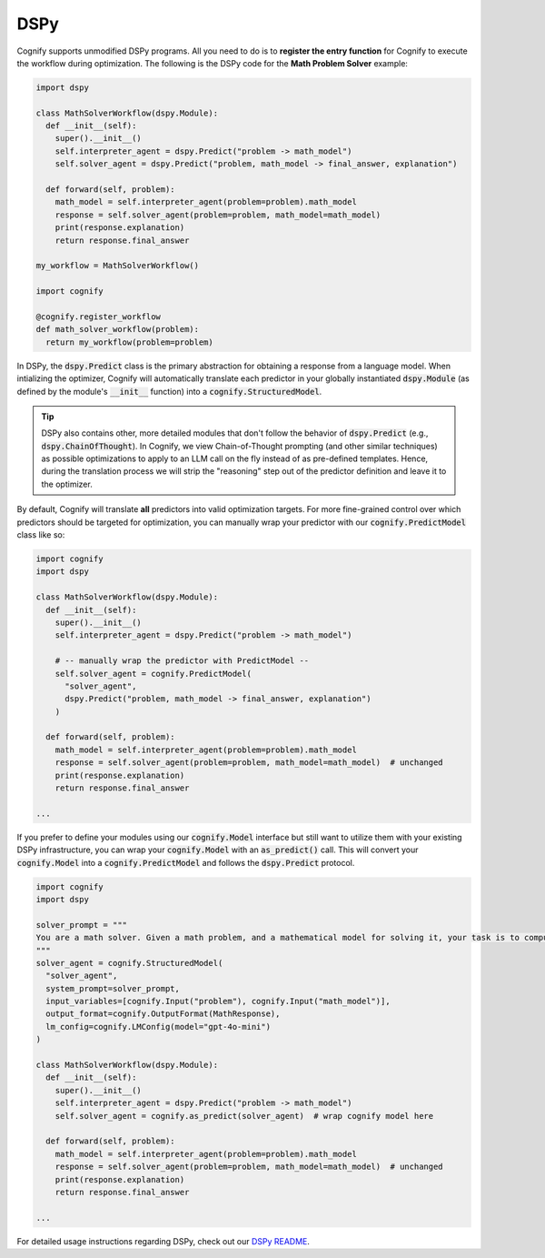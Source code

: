 .. _cognify_dspy_interface:

DSPy
====

Cognify supports unmodified DSPy programs. All you need to do is to **register the entry function** for Cognify to execute the workflow during optimization. The following is the DSPy code for the **Math Problem Solver** example:

.. code-block:: python

  import dspy

  class MathSolverWorkflow(dspy.Module):
    def __init__(self):
      super().__init__()
      self.interpreter_agent = dspy.Predict("problem -> math_model")
      self.solver_agent = dspy.Predict("problem, math_model -> final_answer, explanation")
    
    def forward(self, problem):
      math_model = self.interpreter_agent(problem=problem).math_model
      response = self.solver_agent(problem=problem, math_model=math_model)
      print(response.explanation)
      return response.final_answer
    
  my_workflow = MathSolverWorkflow()

  import cognify
  
  @cognify.register_workflow
  def math_solver_workflow(problem):
    return my_workflow(problem=problem)

In DSPy, the :code:`dspy.Predict` class is the primary abstraction for obtaining a response from a language model. When intializing the optimizer, Cognify will automatically translate each predictor in your globally instantiated :code:`dspy.Module` (as defined by the module's :code:`__init__` function) into a :code:`cognify.StructuredModel`. 

.. tip::

  DSPy also contains other, more detailed modules that don't follow the behavior of :code:`dspy.Predict` (e.g., :code:`dspy.ChainOfThought`). In Cognify, we view Chain-of-Thought prompting (and other similar techniques) as possible optimizations to apply to an LLM call on the fly instead of as pre-defined templates. Hence, during the translation process we will strip the "reasoning" step out of the predictor definition and leave it to the optimizer. 
  
By default, Cognify will translate **all** predictors into valid optimization targets. For more fine-grained control over which predictors should be targeted for optimization, you can manually wrap your predictor with our :code:`cognify.PredictModel` class like so: 

.. code-block:: python

  import cognify
  import dspy

  class MathSolverWorkflow(dspy.Module):
    def __init__(self):
      super().__init__()
      self.interpreter_agent = dspy.Predict("problem -> math_model")

      # -- manually wrap the predictor with PredictModel --
      self.solver_agent = cognify.PredictModel(
        "solver_agent",
        dspy.Predict("problem, math_model -> final_answer, explanation")
      )
  
    def forward(self, problem):
      math_model = self.interpreter_agent(problem=problem).math_model
      response = self.solver_agent(problem=problem, math_model=math_model)  # unchanged
      print(response.explanation)
      return response.final_answer

  ...

If you prefer to define your modules using our :code:`cognify.Model` interface but still want to utilize them with your existing DSPy infrastructure, you can wrap your :code:`cognify.Model` with an :code:`as_predict()` call. This will convert your :code:`cognify.Model` into a :code:`cognify.PredictModel` and follows the :code:`dspy.Predict` protocol.

.. code-block:: python

  import cognify
  import dspy 
  
  solver_prompt = """
  You are a math solver. Given a math problem, and a mathematical model for solving it, your task is to compute the solution and return the final answer. Be concise and clear in your response.
  """
  solver_agent = cognify.StructuredModel(
    "solver_agent",
    system_prompt=solver_prompt,
    input_variables=[cognify.Input("problem"), cognify.Input("math_model")],
    output_format=cognify.OutputFormat(MathResponse),
    lm_config=cognify.LMConfig(model="gpt-4o-mini")
  )

  class MathSolverWorkflow(dspy.Module):
    def __init__(self):
      super().__init__()
      self.interpreter_agent = dspy.Predict("problem -> math_model")
      self.solver_agent = cognify.as_predict(solver_agent)  # wrap cognify model here
  
    def forward(self, problem):
      math_model = self.interpreter_agent(problem=problem).math_model
      response = self.solver_agent(problem=problem, math_model=math_model)  # unchanged
      print(response.explanation)
      return response.final_answer

  ...

For detailed usage instructions regarding DSPy, check out our `DSPy README <https://github.com/WukLab/Cognify/tree/main/cognify/frontends/dspy>`_.